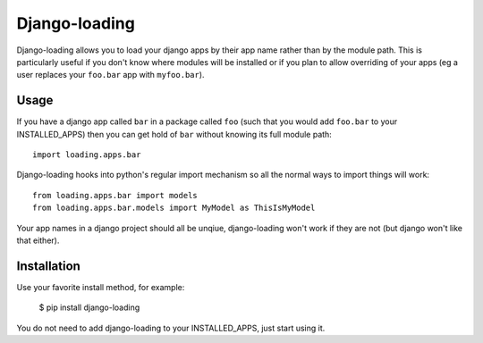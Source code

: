 ===========
Django-loading
===========

Django-loading allows you to load your django apps by their app name rather
than by the module path. This is particularly useful if you don't know where
modules will be installed or if you plan to allow overriding of your apps (eg
a user replaces your ``foo.bar`` app with ``myfoo.bar``).


Usage
=====

If you have a django app called ``bar`` in a package called ``foo`` (such that
you would add ``foo.bar`` to your INSTALLED_APPS) then you can get hold of
``bar`` without knowing its full module path::

    import loading.apps.bar

Django-loading hooks into python's regular import mechanism so all the normal
ways to import things will work::

    from loading.apps.bar import models
    from loading.apps.bar.models import MyModel as ThisIsMyModel

Your app names in a django project should all be unqiue, django-loading won't
work if they are not (but django won't like that either).


Installation
============

Use your favorite install method, for example:

    $ pip install django-loading

You do not need to add django-loading to your INSTALLED_APPS, just start using
it.
